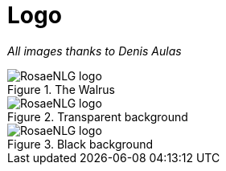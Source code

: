 // Copyright 2019 Ludan Stoecklé
// SPDX-License-Identifier: CC-BY-4.0
= Logo

_All images thanks to Denis Aulas_

.The Walrus
image::rosaenlg-logo.png[RosaeNLG logo]

.Transparent background
image::rosaenlg-logo-white-bg.png[RosaeNLG logo]

.Black background
image::rosaenlg-logo-black-bg.png[RosaeNLG logo]

